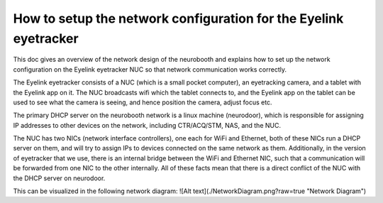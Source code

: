 How to setup the network configuration for the Eyelink eyetracker
=================================================================
This doc gives an overview of the network design of the neurobooth and explains how to set up the network configuration on the Eyelink eyetracker NUC so that network communication works correctly.

The Eyelink eyetracker consists of a NUC (which is a small pocket computer), an eyetracking camera, and a tablet with the Eyelink app on it. The NUC broadcasts wifi which the tablet connects to, and the Eyelink app on the tablet can be used to see what the camera is seeing, and hence position the camera, adjust focus etc.

The primary DHCP server on the neurobooth network is a linux machine (neurodoor), which is responsible for assigning IP addresses to other devices on the network, including CTR/ACQ/STM, NAS, and the NUC.

The NUC has two NICs (network interface controllers), one each for WiFi and Ethernet, both of these NICs run a DHCP server on them, and will try to assign IPs to devices connected on the same network as them. Additionally, in the version of eyetracker that we use, there is an internal bridge between the WiFi and Ethernet NIC, such that a communication will be forwarded from one NIC to the other internally. All of these facts mean that there is a direct conflict of the NUC with the DHCP server on neurodoor.

This can be visualized in the following network diagram:
![Alt text](./NetworkDiagram.png?raw=true "Network Diagram")
